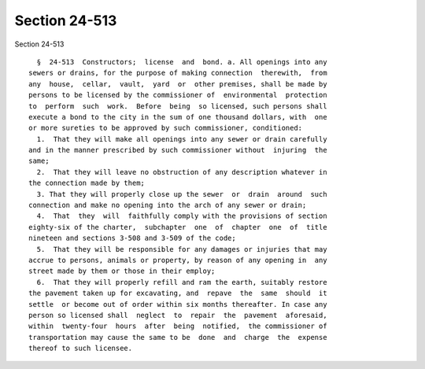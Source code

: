 Section 24-513
==============

Section 24-513 ::    
        
     
        §  24-513  Constructors;  license  and  bond. a. All openings into any
      sewers or drains, for the purpose of making connection  therewith,  from
      any  house,  cellar,  vault,  yard  or  other premises, shall be made by
      persons to be licensed by the commissioner of  environmental  protection
      to  perform  such  work.  Before  being  so licensed, such persons shall
      execute a bond to the city in the sum of one thousand dollars, with  one
      or more sureties to be approved by such commissioner, conditioned:
        1.  That they will make all openings into any sewer or drain carefully
      and in the manner prescribed by such commissioner without  injuring  the
      same;
        2.  That they will leave no obstruction of any description whatever in
      the connection made by them;
        3. That they will properly close up the sewer  or  drain  around  such
      connection and make no opening into the arch of any sewer or drain;
        4.  That  they  will  faithfully comply with the provisions of section
      eighty-six of the charter,  subchapter  one  of  chapter  one  of  title
      nineteen and sections 3-508 and 3-509 of the code;
        5.  That they will be responsible for any damages or injuries that may
      accrue to persons, animals or property, by reason of any opening in  any
      street made by them or those in their employ;
        6.  That they will properly refill and ram the earth, suitably restore
      the pavement taken up for excavating, and  repave  the  same  should  it
      settle  or become out of order within six months thereafter. In case any
      person so licensed shall  neglect  to  repair  the  pavement  aforesaid,
      within  twenty-four  hours  after  being  notified,  the commissioner of
      transportation may cause the same to be  done  and  charge  the  expense
      thereof to such licensee.
    
    
    
    
    
    
    